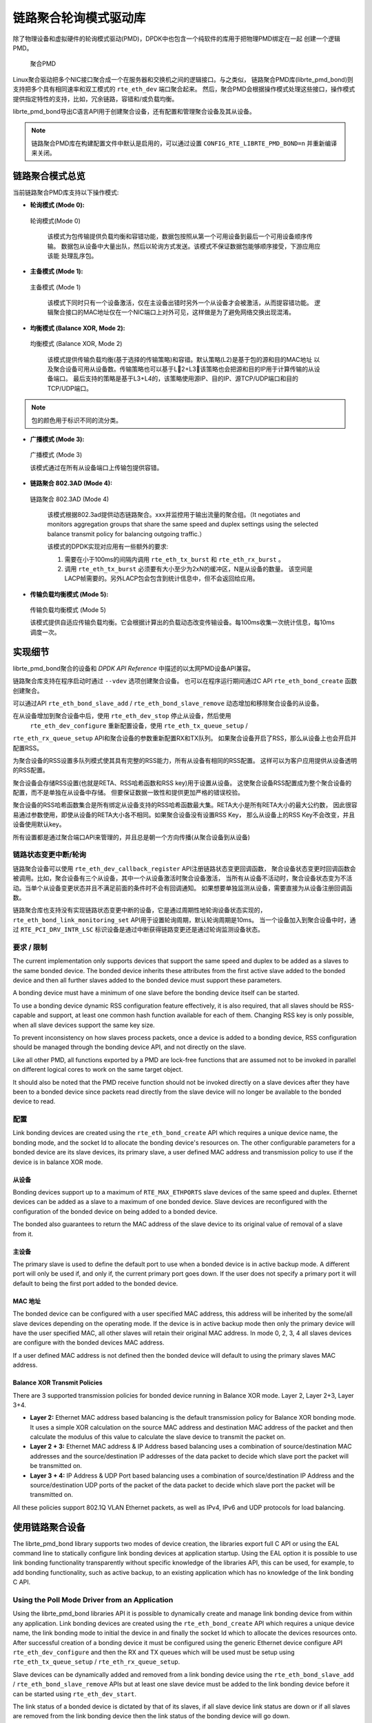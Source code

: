 ..  BSD LICENSE
    Copyright(c) 2010-2015 Intel Corporation. All rights reserved.
    All rights reserved.

    Redistribution and use in source and binary forms, with or without
    modification, are permitted provided that the following conditions
    are met:

    * Redistributions of source code must retain the above copyright
    notice, this list of conditions and the following disclaimer.
    * Redistributions in binary form must reproduce the above copyright
    notice, this list of conditions and the following disclaimer in
    the documentation and/or other materials provided with the
    distribution.
    * Neither the name of Intel Corporation nor the names of its
    contributors may be used to endorse or promote products derived
    from this software without specific prior written permission.

    THIS SOFTWARE IS PROVIDED BY THE COPYRIGHT HOLDERS AND CONTRIBUTORS
    "AS IS" AND ANY EXPRESS OR IMPLIED WARRANTIES, INCLUDING, BUT NOT
    LIMITED TO, THE IMPLIED WARRANTIES OF MERCHANTABILITY AND FITNESS FOR
    A PARTICULAR PURPOSE ARE DISCLAIMED. IN NO EVENT SHALL THE COPYRIGHT
    OWNER OR CONTRIBUTORS BE LIABLE FOR ANY DIRECT, INDIRECT, INCIDENTAL,
    SPECIAL, EXEMPLARY, OR CONSEQUENTIAL DAMAGES (INCLUDING, BUT NOT
    LIMITED TO, PROCUREMENT OF SUBSTITUTE GOODS OR SERVICES; LOSS OF USE,
    DATA, OR PROFITS; OR BUSINESS INTERRUPTION) HOWEVER CAUSED AND ON ANY
    THEORY OF LIABILITY, WHETHER IN CONTRACT, STRICT LIABILITY, OR TORT
    (INCLUDING NEGLIGENCE OR OTHERWISE) ARISING IN ANY WAY OUT OF THE USE
    OF THIS SOFTWARE, EVEN IF ADVISED OF THE POSSIBILITY OF SUCH DAMAGE.

链路聚合轮询模式驱动库
=====================================

除了物理设备和虚拟硬件的轮询模式驱动(PMD)，DPDK中也包含一个纯软件的库用于把物理PMD绑定在一起
创建一个逻辑PMD。

.. figure:: img/bond-overview.*

   聚合PMD


Linux聚合驱动把多个NIC接口聚合成一个在服务器和交换机之间的逻辑接口。与之类似，
链路聚合PMD库(librte_pmd_bond)则支持把多个具有相同速率和双工模式的 ``rte_eth_dev`` 端口聚合起来。
然后，聚合PMD会根据操作模式处理这些接口，操作模式提供指定特性的支持，比如，冗余链路，容错和/或负载均衡。

librte_pmd_bond导出C语言API用于创建聚合设备，还有配置和管理聚合设备及其从设备。

.. note::

    链路聚合PMD库在构建配置文件中默认是启用的，可以通过设置 
    ``CONFIG_RTE_LIBRTE_PMD_BOND=n`` 并重新编译来关闭。

链路聚合模式总览
---------------------------

当前链路聚合PMD库支持以下操作模式:

*   **轮询模式 (Mode 0):**

.. figure:: img/bond-mode-0.*

   轮询模式(Mode 0)


    该模式为包传输提供负载均衡和容错功能，数据包按照从第一个可用设备到最后一个可用设备顺序传输。
    数据包从设备中大量出队，然后以轮询方式发送。该模式不保证数据包能够顺序接受，下游应用应该能
    处理乱序包。
	
*   **主备模式 (Mode 1):**

.. figure:: img/bond-mode-1.*

   主备模式 (Mode 1)


    该模式下同时只有一个设备激活，仅在主设备出错时另外一个从设备才会被激活，从而提容错功能。
    逻辑聚合接口的MAC地址仅在一个NIC端口上对外可见，这样做是为了避免网络交换出现混淆。

*   **均衡模式 (Balance XOR, Mode 2):**

.. figure:: img/bond-mode-2.*

   均衡模式 (Balance XOR, Mode 2)


    该模式提供传输负载均衡(基于选择的传输策略)和容错。默认策略(L2)是基于包的源和目的MAC地址
    以及聚合设备可用从设备数。传输策略也可以基于L2+L3，该策略也会把源和目的IP用于计算传输的从设备端口。
    最后支持的策略是基于L3+L4的，该策略使用源IP、目的IP、源TCP/UDP端口和目的TCP/UDP端口。

.. note::
    包的颜色用于标识不同的流分类。


*   **广播模式 (Mode 3):**

.. figure:: img/bond-mode-3.*

   广播模式 (Mode 3)


   该模式通过在所有从设备端口上传输包提供容错。

*   **链路聚合 802.3AD (Mode 4):**

.. figure:: img/bond-mode-4.*

   链路聚合 802.3AD (Mode 4)


    该模式根据802.3ad提供动态链路聚合。xxx并监控用于输出流量的聚合组。（It negotiates and 
    monitors aggregation groups that share the same speed and duplex settings 
    using the selected balance transmit policy for balancing outgoing traffic.）

    该模式的DPDK实现对应用有一些额外的要求:

    #. 需要在小于100ms的间隔内调用 ``rte_eth_tx_burst`` 和 ``rte_eth_rx_burst`` 。

    #. 调用 ``rte_eth_tx_burst`` 必须要有大小至少为2xN的缓冲区，N是从设备的数量。
       该空间是LACP帧需要的。另外LACP包会包含到统计信息中，但不会返回给应用。

*   **传输负载均衡模式 (Mode 5):**

.. figure:: img/bond-mode-5.*

   传输负载均衡模式 (Mode 5)


   该模式提供自适应传输负载均衡。它会根据计算出的负载动态改变传输设备。每100ms收集一次统计信息，每10ms调度一次。


实现细节
----------------------

librte_pmd_bond聚合的设备和 *DPDK API Reference* 中描述的以太网PMD设备API兼容。

链路聚合库支持在程序启动时通过 ``--vdev`` 选项创建聚合设备。
也可以在程序运行期间通过C API  ``rte_eth_bond_create`` 函数创建聚合。

可以通过API ``rte_eth_bond_slave_add`` / ``rte_eth_bond_slave_remove`` 
动态增加和移除聚合设备的从设备。

在从设备增加到聚合设备中后，使用 ``rte_eth_dev_stop`` 停止从设备，然后使用
 ``rte_eth_dev_configure`` 重新配置设备，使用 ``rte_eth_tx_queue_setup`` /
``rte_eth_rx_queue_setup`` API和聚合设备的参数重新配置RX和TX队列。
如果聚合设备开启了RSS，那么从设备上也会开启并配置RSS。

为聚合设备的RSS设置多队列模式使其具有完整的RSS能力，所有从设备有相同的RSS配置。
这样可以为客户应用提供从设备透明的RSS配置。

聚合设备会存储RSS设置(也就是RETA、RSS哈希函数和RSS key)用于设置从设备。
这使聚合设备RSS配置成为整个聚合设备的配置，而不是单独在从设备中存储。
但要保证数据一致性和提供更加严格的错误校验。

聚合设备的RSS哈希函数集合是所有绑定从设备支持的RSS哈希函数最大集。RETA大小是所有RETA大小的最大公约数，
因此很容易通过参数使用，即使从设备的RETA大小各不相同。如果聚合设备没有设置RSS Key，
那么从设备上的RSS Key不会改变，并且设备使用默认key。

所有设置都是通过聚合端口API来管理的，并且总是朝一个方向传播(从聚合设备到从设备)

链路状态变更中断/轮询
~~~~~~~~~~~~~~~~~~~~~~~~~~~~~~~~~~~~~~~~

链路聚合设备可以使用 ``rte_eth_dev_callback_register`` API注册链路状态变更回调函数，
聚合设备状态变更时回调函数会被调用。比如，聚合设备有三个从设备，其中一个从设备激活时聚合设备激活，
当所有从设备不活动时，聚合设备状态变为不活动。当单个从设备变更状态并且不满足前面的条件时不会有回调通知。
如果想要单独监测从设备，需要直接为从设备注册回调函数。

链路聚合库也支持没有实现链路状态变更中断的设备，它是通过周期性地轮询设备状态实现的，
``rte_eth_bond_link_monitoring_set`` API用于设置轮询周期，默认轮询周期是10ms。
当一个设备加入到聚合设备中时，通过 ``RTE_PCI_DRV_INTR_LSC`` 标识设备是通过中断获得链路变更还是通过轮询监测设备状态。

要求 / 限制
~~~~~~~~~~~~~~~~~~~~~~~~~~

The current implementation only supports devices that support the same speed
and duplex to be added as a slaves to the same bonded device. The bonded device
inherits these attributes from the first active slave added to the bonded
device and then all further slaves added to the bonded device must support
these parameters.

A bonding device must have a minimum of one slave before the bonding device
itself can be started.

To use a bonding device dynamic RSS configuration feature effectively, it is
also required, that all slaves should be RSS-capable and support, at least one
common hash function available for each of them. Changing RSS key is only
possible, when all slave devices support the same key size.

To prevent inconsistency on how slaves process packets, once a device is added
to a bonding device, RSS configuration should be managed through the bonding
device API, and not directly on the slave.

Like all other PMD, all functions exported by a PMD are lock-free functions
that are assumed not to be invoked in parallel on different logical cores to
work on the same target object.

It should also be noted that the PMD receive function should not be invoked
directly on a slave devices after they have been to a bonded device since
packets read directly from the slave device will no longer be available to the
bonded device to read.

配置
~~~~~~~~~~~~~

Link bonding devices are created using the ``rte_eth_bond_create`` API
which requires a unique device name, the bonding mode,
and the socket Id to allocate the bonding device's resources on.
The other configurable parameters for a bonded device are its slave devices,
its primary slave, a user defined MAC address and transmission policy to use if
the device is in balance XOR mode.

从设备
^^^^^^^^^^^^^

Bonding devices support up to a maximum of ``RTE_MAX_ETHPORTS`` slave devices
of the same speed and duplex. Ethernet devices can be added as a slave to a
maximum of one bonded device. Slave devices are reconfigured with the
configuration of the bonded device on being added to a bonded device.

The bonded also guarantees to return the MAC address of the slave device to its
original value of removal of a slave from it.

主设备
^^^^^^^^^^^^^

The primary slave is used to define the default port to use when a bonded
device is in active backup mode. A different port will only be used if, and
only if, the current primary port goes down. If the user does not specify a
primary port it will default to being the first port added to the bonded device.

MAC 地址
^^^^^^^^^^^

The bonded device can be configured with a user specified MAC address, this
address will be inherited by the some/all slave devices depending on the
operating mode. If the device is in active backup mode then only the primary
device will have the user specified MAC, all other slaves will retain their
original MAC address. In mode 0, 2, 3, 4 all slaves devices are configure with
the bonded devices MAC address.

If a user defined MAC address is not defined then the bonded device will
default to using the primary slaves MAC address.

Balance XOR Transmit Policies
^^^^^^^^^^^^^^^^^^^^^^^^^^^^^

There are 3 supported transmission policies for bonded device running in
Balance XOR mode. Layer 2, Layer 2+3, Layer 3+4.

*   **Layer 2:**   Ethernet MAC address based balancing is the default
    transmission policy for Balance XOR bonding mode. It uses a simple XOR
    calculation on the source MAC address and destination MAC address of the
    packet and then calculate the modulus of this value to calculate the slave
    device to transmit the packet on.

*   **Layer 2 + 3:** Ethernet MAC address & IP Address based balancing uses a
    combination of source/destination MAC addresses and the source/destination
    IP addresses of the data packet to decide which slave port the packet will
    be transmitted on.

*   **Layer 3 + 4:**  IP Address & UDP Port based  balancing uses a combination
    of source/destination IP Address and the source/destination UDP ports of
    the packet of the data packet to decide which slave port the packet will be
    transmitted on.

All these policies support 802.1Q VLAN Ethernet packets, as well as IPv4, IPv6
and UDP protocols for load balancing.

使用链路聚合设备
--------------------------

The librte_pmd_bond library supports two modes of device creation, the libraries
export full C API or using the EAL command line to statically configure link
bonding devices at application startup. Using the EAL option it is possible to
use link bonding functionality transparently without specific knowledge of the
libraries API, this can be used, for example, to add bonding functionality,
such as active backup, to an existing application which has no knowledge of
the link bonding C API.

Using the Poll Mode Driver from an Application
~~~~~~~~~~~~~~~~~~~~~~~~~~~~~~~~~~~~~~~~~~~~~~

Using the librte_pmd_bond libraries API it is possible to dynamically create
and manage link bonding device from within any application. Link bonding
devices are created using the ``rte_eth_bond_create`` API which requires a
unique device name, the link bonding mode to initial the device in and finally
the socket Id which to allocate the devices resources onto. After successful
creation of a bonding device it must be configured using the generic Ethernet
device configure API ``rte_eth_dev_configure`` and then the RX and TX queues
which will be used must be setup using ``rte_eth_tx_queue_setup`` /
``rte_eth_rx_queue_setup``.

Slave devices can be dynamically added and removed from a link bonding device
using the ``rte_eth_bond_slave_add`` / ``rte_eth_bond_slave_remove``
APIs but at least one slave device must be added to the link bonding device
before it can be started using ``rte_eth_dev_start``.

The link status of a bonded device is dictated by that of its slaves, if all
slave device link status are down or if all slaves are removed from the link
bonding device then the link status of the bonding device will go down.

It is also possible to configure / query the configuration of the control
parameters of a bonded device using the provided APIs
``rte_eth_bond_mode_set/ get``, ``rte_eth_bond_primary_set/get``,
``rte_eth_bond_mac_set/reset`` and ``rte_eth_bond_xmit_policy_set/get``.

Using Link Bonding Devices from the EAL Command Line
~~~~~~~~~~~~~~~~~~~~~~~~~~~~~~~~~~~~~~~~~~~~~~~~~~~~

Link bonding devices can be created at application startup time using the
``--vdev`` EAL command line option. The device name must start with the
net_bond prefix followed by numbers or letters. The name must be unique for
each device. Each device can have multiple options arranged in a comma
separated list. Multiple devices definitions can be arranged by calling the
``--vdev`` option multiple times.

Device names and bonding options must be separated by commas as shown below:

.. code-block:: console

    $RTE_TARGET/app/testpmd -l 0-3 -n 4 --vdev 'net_bond0,bond_opt0=..,bond opt1=..'--vdev 'net_bond1,bond _opt0=..,bond_opt1=..'

Link Bonding EAL Options
^^^^^^^^^^^^^^^^^^^^^^^^

There are multiple ways of definitions that can be assessed and combined as
long as the following two rules are respected:

*   A unique device name, in the format of net_bondX is provided,
    where X can be any combination of numbers and/or letters,
    and the name is no greater than 32 characters long.

*   A least one slave device is provided with for each bonded device definition.

*   The operation mode of the bonded device being created is provided.

The different options are:

*   mode: Integer value defining the bonding mode of the device.
    Currently supports modes 0,1,2,3,4,5 (round-robin, active backup, balance,
    broadcast, link aggregation, transmit load balancing).

.. code-block:: console

        mode=2

*   slave: Defines the PMD device which will be added as slave to the bonded
    device. This option can be selected multiple times, for each device to be
    added as a slave. Physical devices should be specified using their PCI
    address, in the format domain:bus:devid.function

.. code-block:: console

        slave=0000:0a:00.0,slave=0000:0a:00.1

*   primary: Optional parameter which defines the primary slave port,
    is used in active backup mode to select the primary slave for data TX/RX if
    it is available. The primary port also is used to select the MAC address to
    use when it is not defined by the user. This defaults to the first slave
    added to the device if it is specified. The primary device must be a slave
    of the bonded device.

.. code-block:: console

        primary=0000:0a:00.0

*   socket_id: Optional parameter used to select which socket on a NUMA device
    the bonded devices resources will be allocated on.

.. code-block:: console

        socket_id=0

*   mac: Optional parameter to select a MAC address for link bonding device,
    this overrides the value of the primary slave device.

.. code-block:: console

        mac=00:1e:67:1d:fd:1d

*   xmit_policy: Optional parameter which defines the transmission policy when
    the bonded device is in  balance mode. If not user specified this defaults
    to l2 (layer 2) forwarding, the other transmission policies available are
    l23 (layer 2+3) and l34 (layer 3+4)

.. code-block:: console

        xmit_policy=l23

*   lsc_poll_period_ms: Optional parameter which defines the polling interval
    in milli-seconds at which devices which don't support lsc interrupts are
    checked for a change in the devices link status

.. code-block:: console

        lsc_poll_period_ms=100

*   up_delay: Optional parameter which adds a delay in milli-seconds to the
    propagation of a devices link status changing to up, by default this
    parameter is zero.

.. code-block:: console

        up_delay=10

*   down_delay: Optional parameter which adds a delay in milli-seconds to the
    propagation of a devices link status changing to down, by default this
    parameter is zero.

.. code-block:: console

        down_delay=50

Examples of Usage
^^^^^^^^^^^^^^^^^

Create a bonded device in round robin mode with two slaves specified by their PCI address:

.. code-block:: console

    $RTE_TARGET/app/testpmd -l 0-3 -n 4 --vdev 'net_bond0,mode=0, slave=0000:00a:00.01,slave=0000:004:00.00' -- --port-topology=chained

Create a bonded device in round robin mode with two slaves specified by their PCI address and an overriding MAC address:

.. code-block:: console

    $RTE_TARGET/app/testpmd -l 0-3 -n 4 --vdev 'net_bond0,mode=0, slave=0000:00a:00.01,slave=0000:004:00.00,mac=00:1e:67:1d:fd:1d' -- --port-topology=chained

Create a bonded device in active backup mode with two slaves specified, and a primary slave specified by their PCI addresses:

.. code-block:: console

    $RTE_TARGET/app/testpmd -l 0-3 -n 4 --vdev 'net_bond0,mode=1, slave=0000:00a:00.01,slave=0000:004:00.00,primary=0000:00a:00.01' -- --port-topology=chained

Create a bonded device in balance mode with two slaves specified by their PCI addresses, and a transmission policy of layer 3 + 4 forwarding:

.. code-block:: console

    $RTE_TARGET/app/testpmd -l 0-3 -n 4 --vdev 'net_bond0,mode=2, slave=0000:00a:00.01,slave=0000:004:00.00,xmit_policy=l34' -- --port-topology=chained
